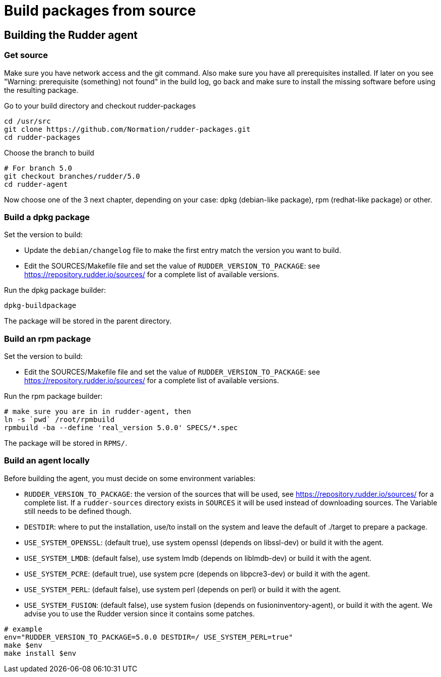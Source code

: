 = Build packages from source

[[_building_the_rudder_agent]]
== Building the Rudder agent

=== Get source

Make sure you have network access and the git command. Also make sure
you have all prerequisites installed. If later on you see "Warning:
prerequisite (something) not found" in the build log, go back and make
sure to install the missing software before using the resulting
package.

Go to your build directory and checkout rudder-packages

----

cd /usr/src
git clone https://github.com/Normation/rudder-packages.git
cd rudder-packages

----

Choose the branch to build

----

# For branch 5.0
git checkout branches/rudder/5.0
cd rudder-agent

----

Now choose one of the 3 next chapter, depending on your case: dpkg (debian-like package), rpm (redhat-like package) or other.

=== Build a dpkg package

Set the version to build:

* Update the `debian/changelog` file to make the first entry match the version you want to build.
* Edit the SOURCES/Makefile file and set the value of `RUDDER_VERSION_TO_PACKAGE`: see https://repository.rudder.io/sources/ for a complete list of available versions.

Run the dpkg package builder:

----

dpkg-buildpackage

----

The package will be stored in the parent directory.

=== Build an rpm package

Set the version to build:

* Edit the SOURCES/Makefile file and set the value of `RUDDER_VERSION_TO_PACKAGE`: see https://repository.rudder.io/sources/ for a complete list of available versions.

Run the rpm package builder:

----

# make sure you are in in rudder-agent, then
ln -s `pwd` /root/rpmbuild
rpmbuild -ba --define 'real_version 5.0.0' SPECS/*.spec

----

The package will be stored in `RPMS/`.

=== Build an agent locally

Before building the agent, you must decide on some environment variables:


* `RUDDER_VERSION_TO_PACKAGE`: the version of the sources that will be used, see https://repository.rudder.io/sources/ for a complete list. If a `rudder-sources` directory exists in `SOURCES` it will be used instead of downloading sources. The Variable still needs to be defined though.

* `DESTDIR`: where to put the installation, use/to install on the system and leave the default of ./target to prepare a package.

* `USE_SYSTEM_OPENSSL`: (default true), use system openssl (depends on libssl-dev) or build it with the agent.

* `USE_SYSTEM_LMDB`: (default false), use system lmdb (depends on liblmdb-dev) or build it with the agent.

* `USE_SYSTEM_PCRE`: (default true), use system pcre (depends on libpcre3-dev) or build it with the agent.

* `USE_SYSTEM_PERL`: (default false), use system perl (depends on perl) or build it with the agent.

* `USE_SYSTEM_FUSION`: (default false), use system fusion (depends on fusioninventory-agent), or build it with the agent. We advise you to use the Rudder version since it contains some patches.

----

# example
env="RUDDER_VERSION_TO_PACKAGE=5.0.0 DESTDIR=/ USE_SYSTEM_PERL=true"
make $env
make install $env

----
